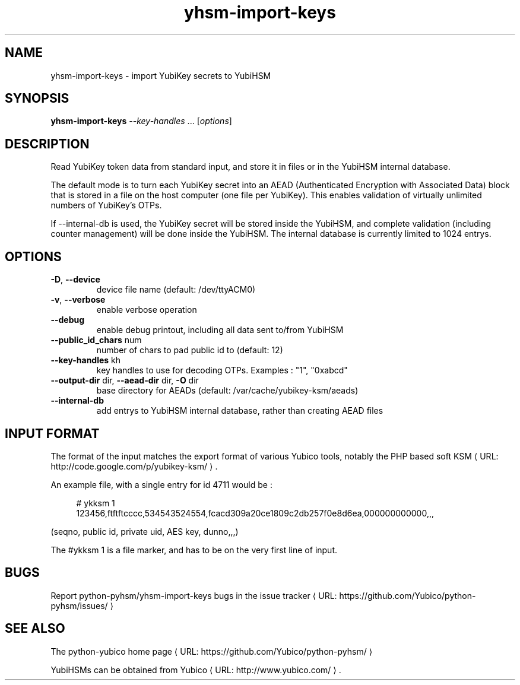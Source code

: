 .\" Copyright (c) 2011 Yubico AB
.\" See the file COPYING for license statement.
.\"
.de URL
\\$2 \(laURL: \\$1 \(ra\\$3
..
.if \n[.g] .mso www.tmac
.TH yhsm-import-keys "1" "December 2011" "python-pyhsm"

.SH NAME
yhsm-import-keys \(hy import YubiKey secrets to YubiHSM

.SH SYNOPSIS
.B yhsm-import-keys \fI--key-handles\fR ...
[\fIoptions\fR]

.SH DESCRIPTION
Read YubiKey token data from standard input, and store it in files or
in the YubiHSM internal database.

The default mode is to turn each YubiKey secret into an AEAD
(Authenticated Encryption with Associated Data) block that is stored
in a file on the host computer (one file per YubiKey). This enables
validation of virtually unlimited numbers of YubiKey's OTPs.

If \-\-internal-db is used, the YubiKey secret will be stored inside
the YubiHSM, and complete validation (including counter management)
will be done inside the YubiHSM. The internal database is currently
limited to 1024 entrys.

.SH OPTIONS
.PP
.TP
\fB\-D\fR, \fB\-\-device\fR
device file name (default: /dev/ttyACM0)
.TP
\fB\-v\fR, \fB\-\-verbose\fR
enable verbose operation
.TP
\fB\-\-debug\fR
enable debug printout, including all data sent to/from YubiHSM
.TP
\fB\-\-public_id_chars\fR num
number of chars to pad public id to (default: 12)
.TP
\fB\-\-key-handles\fR kh
key handles to use for decoding OTPs. Examples : "1", "0xabcd"
.TP
\fB\-\-output-dir\fR dir, \fB\-\-aead-dir\fR dir, \fB\-O\fR dir
base directory for AEADs (default: /var/cache/yubikey-ksm/aeads)
.TP
\fB\-\-internal-db\fR
add entrys to YubiHSM internal database, rather than creating AEAD files

.SH "INPUT FORMAT"

The format of the input matches the export format of various Yubico tools,
notably the PHP based
.URL "http://code.google.com/p/yubikey-ksm/" "soft KSM" "."

An example file, with a single entry for id 4711 would be :
.in +4n
.nf

# ykksm 1
123456,ftftftcccc,534543524554,fcacd309a20ce1809c2db257f0e8d6ea,000000000000,,,
.fi
.in

(seqno, public id, private uid, AES key, dunno,,,)

The #ykksm 1 is a file marker, and has to be on the very first line of input.

.SH "BUGS"
Report python-pyhsm/yhsm-import-keys bugs in
.URL "https://github.com/Yubico/python-pyhsm/issues/" "the issue tracker"

.SH "SEE ALSO"
The
.URL "https://github.com/Yubico/python-pyhsm/" "python-yubico home page"
.PP
YubiHSMs can be obtained from
.URL "http://www.yubico.com/" "Yubico" "."
